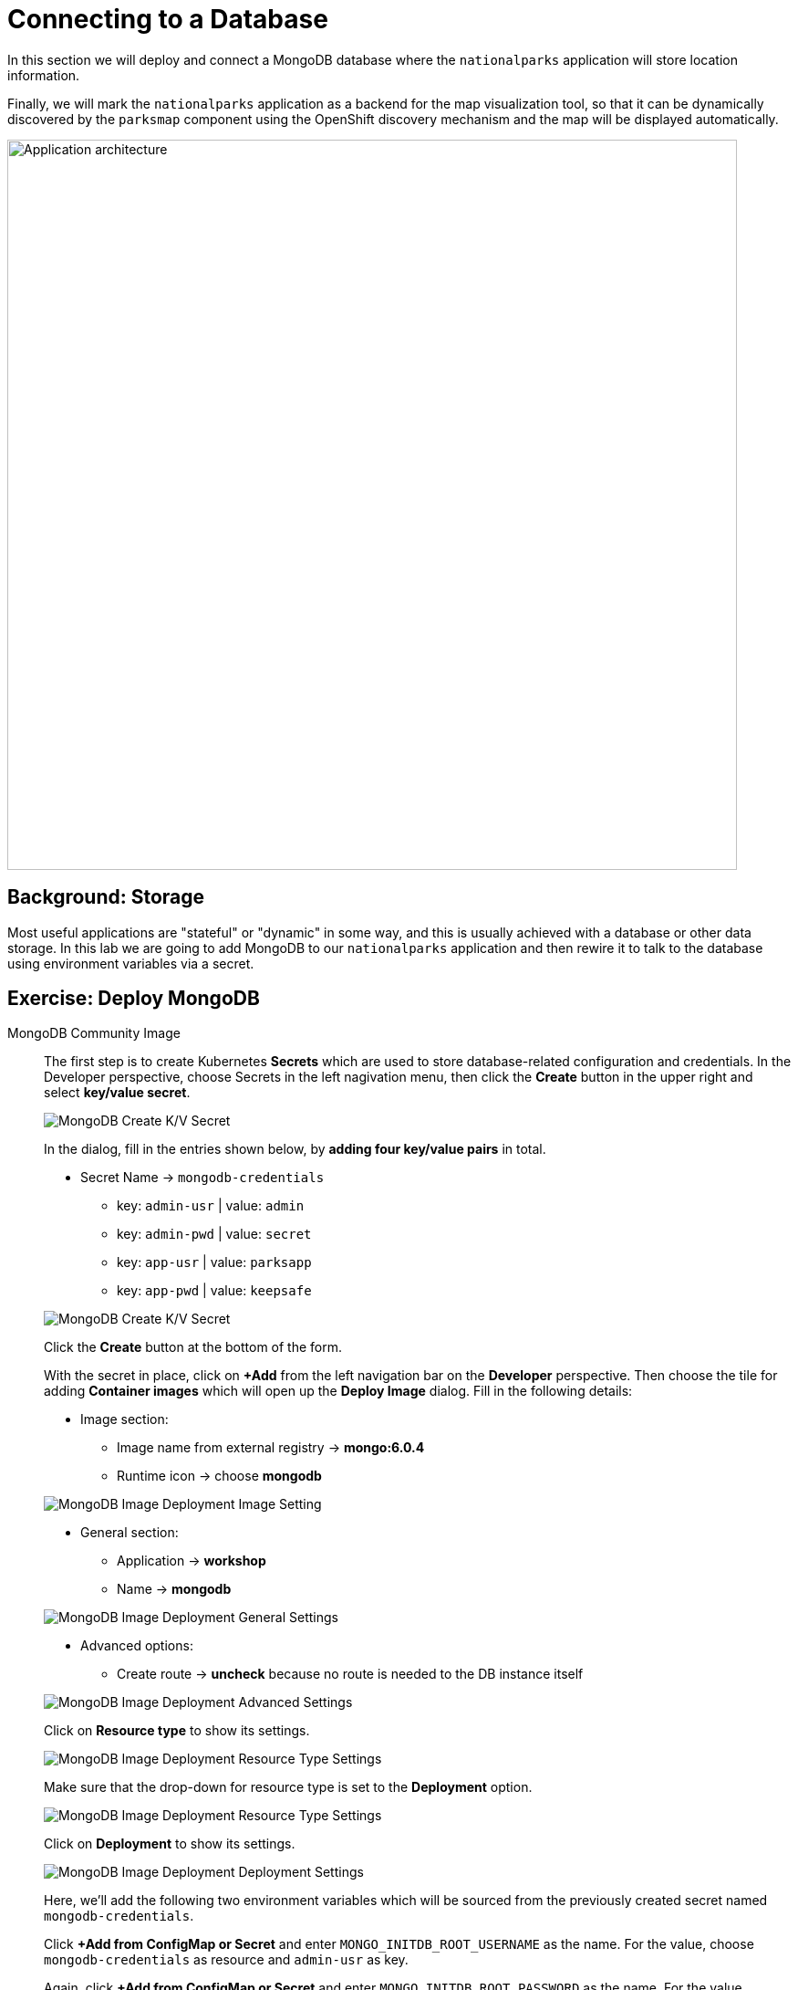 = Connecting to a Database
:navtitle: Connecting to a Database

In this section we will deploy and connect a MongoDB database where the
`nationalparks` application will store location information.

Finally, we will mark the `nationalparks` application as a backend for the map
visualization tool, so that it can be dynamically discovered by the `parksmap`
component using the OpenShift discovery mechanism and the map will be displayed
automatically.

image::roadshow-app-architecture-nationalparks-2.png[Application architecture,800,align="center"]

[#storage]
== Background: Storage

Most useful applications are "stateful" or "dynamic" in some way, and this is
usually achieved with a database or other data storage. In this lab we are
going to add MongoDB to our `nationalparks` application and then rewire it to
talk to the database using environment variables via a secret.

// We'll take two approaches, using MongoDB Atlas (a fully-managed cloud database), as well as a containerized package of MongoDB.

[#create_mongodb_instance]
== Exercise: Deploy MongoDB

[tabs, subs="attributes+,+macros"]
====
////
MongoDB Atlas::
+
--
OpenShift provides support for https://www.mongodb.com/atlas/database[MongoDB Atlas], as well as various other 3rd party database services using OpenShift Database Access (RHODA).

The first step in using the Atlas Operator is to provide it with the appropriate permissions from your Atlas account.
If you haven't yet already, https://www.mongodb.com/cloud/atlas/register[create a MongoDB Atlas account] or https://account.mongodb.com/account/login[login] and navigate to your organization settings by clicking the **Gear** icon from your Atlas homepage.

image::mongodb-atlas-settings.png[MongoDB Atlas Settings]

Here, copy the Organization ID, and save it somewhere for future usage.

Back in MongoDB Atlas, you'll also need to create an API key with the appropriate permissions.
In the left hand tab, select **Access Manager**, and click **Create API Key**

image::mongodb-atlas-access-manager.png[MongoDB Atlas Access Manager]

For the API Key, choose any name, and ensure the Key has **Organization Owner & Organization Project Creator** permissions before continuing.

image::mongodb-atlas-api-key.png[MongoDB Atlas API Key]

Here, save your public and private keys to for future usage, as we'll be using the RHODA operator with these saved credentials.

image::mongodb-atlas-api-key-details.png[MongoDB Atlas API Key Details]

.Using the RHODA operator
****
From the left navigation bar on the **Developer** perspective, click on **+Add**. Click on the "All Services" card under the "Developer Catalog" section.

This will open up the *Developer Catalog*. In the search bar, enter "Provider Account", and scroll down to find the "Provider Account" card. Click on it to open the side panel, and click on "Create".

image::openshift-provider-account.png[OpenShift Provider Account]

If you don't already happen to have a "Provider Account Policy", select the **create a Policy** link to create a DBaaSPolicy. Feel free to use a name such as `openshift-mongodb-policy`, and click **Create**.

image::dbaas-policy.png[OpenShift DBaaS Policy Creation]

From here, using the left nagivation bar, click on *+Add*. Return to the *Developer Catalog*, click "All Services" and again search for "Provider Account", this time being greeted by a page to enter our previously saved values.

image::import-provider-account.png[Import Database Provider Account]

Hit **Import**. If you have clusters already provisioned you should see a success message, along with a list of all of your MongoDB projects. If none were provisioned you'll see an error message that no instances were found.

image::databases-fetched.png[Fetched Databases]
****

From the **+Add** menu again, go to "All Services" in "Developer Catalog", and seach for "Atlas". Scroll down and pick "MongoDB Atlas Cloud Database Service". Click on *Add to Topology*.

image::databases-fetched.png[MongoDB Atlas Cloud Database Service]

TIP: If you don't want to create a new database, you should be able to use the one you created with the RHODA operator.

From the Provider Account dropdown, pick openshift-mongodb. Then, click on the *Create New Database Instance* on the right side, just above the list of existing databases.

image::atlas-create-new-database.png[MongoDB Atlas Create New Database]

In the "Create New Instance" form, use the following values.

*Database Provider:* MongoDB Atlas Cloud Database Service Provider

*Account:* openshift-mongodb

*Instance Name:*

[.console-input]
[source,bash,subs="+attributes,macros+"]
----
mongodb
----

*Project Name:*

[.console-input]
[source,bash,subs="+attributes,macros+"]
----
mongodb-nationalparks
----

image::atlas-new-instance.png[MongoDB Atlas Create New Instance]

Once finished and you've clicked **Create**, in Atlas you should now see a new project called `mongodb-nationalparks` (you might need to refresh the page). If you select that project, you will see a new cluster called `mongodb` being created.

You'll also need to allow all IP access on MongoDB Atlas so our pods can access Atlas. For a production setting, however, you would either set up a PrivateLink or add the IPs of your OpenShift hosts.

image::atlas-allow-ip.png[MongoDB Atlas Allow All IP's]

Finally, from the *+Add* menu, go to "All Services" in "Developer Catalog", seach for "Atlas", and pick "MongoDB Atlas Cloud Database Service". Click on *Add to Topology*.

image::openshift-developer-catalog-mongodb.png[OpenShift Developer Catalog MongoDB]

Now, let's specify these values to the MongoDB Atlas Operator, and create a secret. 

In the Provider Account dropdown, pick *openshift-mongodb*. From the list of available database instances, pick the newly created `mongodb`. Click on *Add to Topology*.

image::openshift-mongodb-add-topology.png[OpenShift MongoDB Add To Topology]

From the Topology view, you should now see the Database as a Service Connection (DBSC). 
Hover the "nationalparks" icon. You will see a dotted arrow. Hover that arrow, then drag and drop it inside the square area of the DBSC (just the grey area, not the icon inside of it). A modal will popup, click on *Create* to create the service bindings.

image::openshift-service-binding.png[OpenShift Service Binding]

The application will redeploy with the new service bindings. After successfully creating the service binding application will be connected to the database.
--
////
MongoDB Community Image::
+
--
The first step is to create Kubernetes **Secrets** which are used to store database-related configuration and credentials. In the Developer perspective, choose Secrets in the left nagivation menu, then click the **Create** button in the upper right and select **key/value secret**.

image::mongodb_create_secret.png[MongoDB Create K/V Secret]
 
In the dialog, fill in the entries shown below, by **adding four key/value pairs** in total.

* Secret Name -> `mongodb-credentials`
    - key: `admin-usr` | value: `admin`
    - key: `admin-pwd` | value: `secret`
    - key: `app-usr` | value: `parksapp`
    - key: `app-pwd` | value: `keepsafe`

image::mongodb_create_secret_dialog.png[MongoDB Create K/V Secret]

Click the **Create** button at the bottom of the form.

With the secret in place, click on **+Add** from the left navigation bar on the **Developer** perspective. Then choose the tile for adding **Container images** which will open up the *Deploy Image* dialog. Fill in the following details:

* Image section:
    - Image name from external registry -> *mongo:6.0.4*
    - Runtime icon -> choose *mongodb*

image::mongodb_deploy_image_image.png[MongoDB Image Deployment Image Setting]

* General section:
    - Application -> *workshop*
    - Name -> *mongodb*

image::mongodb_deploy_image_general.png[MongoDB Image Deployment General Settings]

* Advanced options:
    - Create route -> *uncheck* because no route is needed to the DB instance itself

image::mongodb_deploy_image_advanced.png[MongoDB Image Deployment Advanced Settings]

Click on **Resource type** to show its settings.

image::mongodb_deploy_image_option_resource_type.png[MongoDB Image Deployment Resource Type Settings]

Make sure that the drop-down for resource type is set to the **Deployment** option.

image::mongodb_deploy_image_resource_type.png[MongoDB Image Deployment Resource Type Settings]

Click on **Deployment** to show its settings.

image::mongodb_deploy_image_option_deployment.png[MongoDB Image Deployment Deployment Settings]

Here, we'll add the following two environment variables which will be sourced from the previously created secret named `mongodb-credentials`.

Click *+Add from ConfigMap or Secret* and enter `MONGO_INITDB_ROOT_USERNAME` as the name. For the value, choose `mongodb-credentials` as resource and `admin-usr` as key.

Again, click *+Add from ConfigMap or Secret* and enter `MONGO_INITDB_ROOT_PASSWORD` as the name. For the value, choose `mongodb-credentials` as resource and `admin-pwd` as key.

image::mongodb_deploy_image_deployment_env_vars_secrets.png[MongoDB Image Deployment Environment Variable Settings]

Finally click the **Create** button at the bottom of the page to deploy MongoDB into your topology.

The next step is to create a specific user in this MongoDB instance which the nationalparks application will use to create a connection. For this click the **MongoDB deployment** in your topology view, then click on the corresponding **pod** shown in the right view pane.

image::mongodb_deployment_topology_pod.png[MongoDB Deployment Pod]

You will end up in the pod details view where you can click **Terminal** to start a terminal session in the underlying container. 

image::mongodb_pod_details_terminal.png[MongoDB Deployment Pod Details Terminal]

Copy and paste the following snippet into the terminal window to create a database user with the proper settings and roles:

[.console-input]
[source,bash,subs="+attributes,macros+"]
----
mongosh -u admin -p secret --authenticationDatabase admin --eval 'use parksapp' --eval 'db.createUser({user: "parksapp", pwd: "keepsafe", roles: [{ role: "dbAdmin", db: "parksapp" },{ role: "readWrite", db: "parksapp" }]})' --quiet
----

If the command is successful you see the output below:

[.console-output]
[source,bash,subs="+attributes,macros+"]
----
{ ok: 1 }
----

With that, everything regarding the database is prepared and we can switch our focus back to the nationalparks application. Go back to the **Topology View**, click the **nationalparks deployment** and choose _Actions > Edit Deployment_ from the drop-down in the right view pane. 

image::nationalparks_deployment_edit.png[Edit Nationalparks Deployment]

In the **Edit Deployment** dialog, scroll down to the **Environment Variables** section and add the following four entries. First set the server host and the database:

    - MONGODB_SERVER_HOST: `mongodb`
    - MONGODB_DATABASE: `parksapp`

The other two are credentials which are sourced from the `mongodb-credentials` secret.

Click *+Add from ConfigMap or Secret* and enter `MONGODB_USER` as the name. For the value, choose `mongodb-credentials` as resource and `app-usr` as key.

Again, click *+Add from ConfigMap or Secret* and enter `MONGODB_PASSWORD` as the name. For the value, choose `mongodb-credentials` as resource and `app-pwd` as key.

image::nationalparks_deployment_env_vars_secrets.png[Nationalparks Deployment Env Vars Secrets]

Finally hit the *Save* button at the bottom of the dialog. This will trigger a re-creation of a new pod and restart the application which should now be able to successfully talk to the MongoDB instance you just deployed earlier.

--
====

[#adding_labels]
== Exercise: Adding Labels

Next, let's fix the labels assigned to the MongoDB deployment. From the **Topology** view, select the MongoDB deployment and choose _Actions > Edit Labels_.

image::mongodb_deployment_labels.png[MongoDB Deployment Labels Option]

Like before, we'll add 3 labels:

The name of the Application group:

[source,role=copypaste]
----
app=workshop
----

Next the name of this deployment.

[source,role=copypaste]
----
component=nationalparks
----

And finally, the role this component plays in the overall application.

[source,role=copypaste]
----
role=database
----

image::mongodb_deployment_labels_save.png[MongoDB Deployment Labels Save]

[#exploring_openshift_magic]
== Exercise: Exploring OpenShift Magic

As soon as we connected our database, some
magic happened. OpenShift decided that this was a significant enough change to
warrant updating the internal version number of the *ReplicaSet*. You
can verify this by looking at the output of `oc get rs`:

[.console-output]
[source,bash,subs="+macros,+attributes"]
----
NAME                       DESIRED   CURRENT   READY   AGE
nationalparks-58bd4758fc   0         0         0       4m58s
nationalparks-7445576cd9   0         0         0       6m42s
nationalparks-789c6bc4f4   1         1         1       41s
parksmap-57df75c46d        1         1         1       8m24s
parksmap-65c4f8b676        0         0         0       18m
----

We see that the DESIRED and CURRENT number of instances for the current deployment. The desired and current number of the other instances are 0.
This means that OpenShift has gracefully torn down our "old" application and
stood up a "new" instance.



[#data_data_everywhere]
== Exercise: Data, Data, Everywhere

Now that we have a database deployed, we can again visit the `nationalparks` web
service to query for data:

[source,role="copypaste",subs="+attributes"]
----
https://nationalparks-%PROJECT%.%CLUSTER_SUBDOMAIN%/ws/data/all
----

And the result?

[.console-output]
[source,bash]
----
[]
----

Where's the data? Think about the process you went through. You deployed the
application and then deployed the database. Nothing actually loaded anything
*INTO* the database, though.

The application provides an endpoint to do just that:

[source,role="copypaste",subs="+attributes"]
----
https://nationalparks-%PROJECT%.%CLUSTER_SUBDOMAIN%/ws/data/load
----

And the result?

[.console-output]
[source,bash]
----
Items inserted in database: 2893
----

If you then go back to `/ws/data/all` you will see tons of JSON data now.
That's great. Our parks map should finally work!

NOTE: There are some errors reported with browsers like Firefox 54 that don't properly parse the resulting JSON. It's
a browser problem, and the application is working properly.

[source,role="copypaste",subs="+attributes"]
----
https://parksmap-%PROJECT%.%CLUSTER_SUBDOMAIN%
----

Hmm... There's just one thing. The main map **STILL** isn't displaying the parks.
That's because the front end parks map only tries to talk to services that have
the right *Label*.

[NOTE]
====
You are probably wondering how the database connection magically started
working? When deploying applications to OpenShift, it is always best to use
environment variables, secrets, or configMaps to define connections to dependent systems.  This allows
for application portability across different environments.  The source file that
performs the connection as well as creates the database schema can be viewed
here:


[source,role="copypaste"]
----
http://www.github.com/openshift-roadshow/nationalparks/blob/master/src/main/java/com/openshift/evg/roadshow/parks/db/MongoDBConnection.java#L44-l48
----

In short summary: By referring to bindings to connect to services
(like databases), it can be trivial to promote applications throughout different
lifecycle environments on OpenShift without having to modify application code.

====

[#working_with_labels]
== Exercise: Working With Labels

We explored how a *Label* is just a key=value pair earlier when looking at
*Services* and *Routes* and *Selectors*. In general, a *Label* is simply an
arbitrary key=value pair. It could be anything.

* `pizza=pepperoni`
* `pet=dog`
* `openshift=awesome`

In the case of the parks map, the application is actually querying the OpenShift
API and asking about the *Routes* and *Services* in the project. If any of them have a
*Label* that is `type=parksmap-backend`, the application knows to interrogate
the endpoints to look for map data.
You can see the code that does this
link:https://github.com/openshift-roadshow/parksmap-web/blob/master/src/main/java/com/openshift/evg/roadshow/rest/RouteWatcher.java#L20[here].


Fortunately, the command line provides a convenient way for us to manipulate
labels. `describe` the `nationalparks` service:

[.console-input]
[source,bash,subs="+attributes,macros+"]
----
oc describe route nationalparks
----

[.console-output]
[source,bash,subs="+attributes,macros+"]
----
Name:                   nationalparks
Namespace:              %PROJECT%
Created:                2 hours ago
Labels:                 app=workshop
                        app.kubernetes.io/component=nationalparks
                        app.kubernetes.io/instance=nationalparks
                        app.kubernetes.io/name=java
                        app.kubernetes.io/part-of=workshop
                        app.openshift.io/runtime=java
                        app.openshift.io/runtime-version=11
                        component=nationalparks
                        role=backend  
Annotations:            openshift.io/host.generated=true                          
Requested Host:         nationalparks-%PROJECT%.%CLUSTER_SUBDOMAIN%
                        exposed on router router 2 hours ago
Path:                   <none>
TLS Termination:        <none>
Insecure Policy:        <none>
Endpoint Port:          8080-tcp

Service:                nationalparks
Weight:                 100 (100%)
Endpoints:              10.1.9.8:8080
----

You see that it already has some labels. Now, use `oc label`:

[.console-input]
[source,bash,subs="+attributes,macros+"]
----
oc label route nationalparks type=parksmap-backend
----

You will see something like:

[.console-output]
[source,bash]
----
route.route.openshift.io/nationalparks labeled
----

If you check your browser now:

[source,role="copypaste",subs="+attributes"]
----
https://parksmap-%PROJECT%.%CLUSTER_SUBDOMAIN%/
----

image::nationalparks-databases-new-parks.png[MongoDB]

You'll notice that the parks suddenly are showing up. That's really cool!

